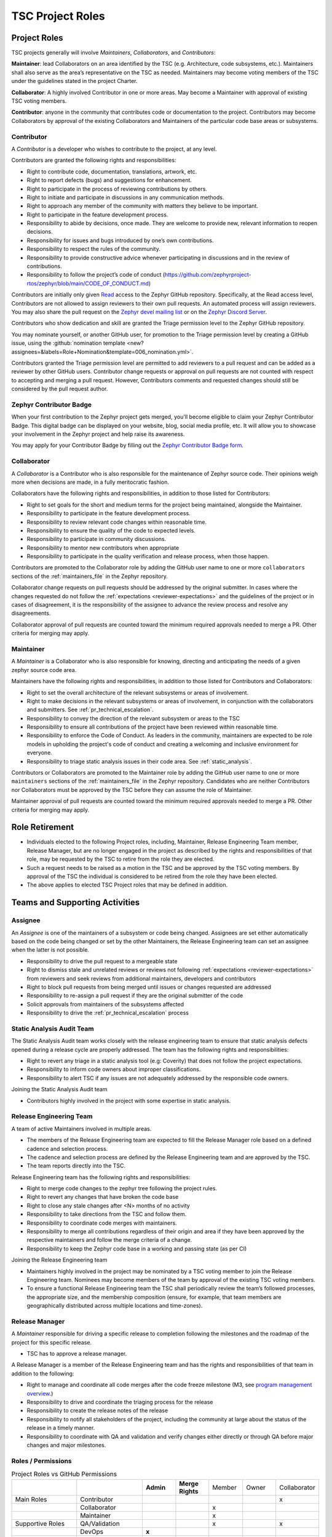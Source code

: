 .. _project_roles:

TSC Project Roles
*****************

Project Roles
#############

TSC projects generally will involve *Maintainers*, *Collaborators*, and
*Contributors*:

**Maintainer**: lead Collaborators on an area identified by the TSC (e.g.
Architecture, code subsystems, etc.). Maintainers shall also serve as the
area’s representative on the TSC as needed. Maintainers may become voting
members of the TSC under the guidelines stated in the project Charter.

**Collaborator**: A highly involved Contributor in one or more areas.
May become a Maintainer with approval of existing TSC voting members.

**Contributor**: anyone in the community that contributes code or
documentation to the project. Contributors may become Collaborators
by approval of the existing Collaborators and Maintainers of the
particular code base areas or subsystems.


.. _contributor:

Contributor
+++++++++++

A *Contributor* is a developer who wishes to contribute to the project,
at any level.

Contributors are granted the following rights and responsibilities:

* Right to contribute code, documentation, translations, artwork, etc.
* Right to report defects (bugs) and suggestions for enhancement.
* Right to participate in the process of reviewing contributions by others.
* Right to initiate and participate in discussions in any communication
  methods.
* Right to approach any member of the community with matters they believe
  to be important.
* Right to participate in the feature development process.
* Responsibility to abide by decisions, once made. They are welcome to
  provide new, relevant information to reopen decisions.
* Responsibility for issues and bugs introduced by one’s own contributions.
* Responsibility to respect the rules of the community.
* Responsibility to provide constructive advice whenever participating in
  discussions and in the review of contributions.
* Responsibility to follow the project’s code of conduct
  (https://github.com/zephyrproject-rtos/zephyr/blob/main/CODE_OF_CONDUCT.md)

Contributors are initially only given `Read
<https://docs.github.com/en/organizations/managing-access-to-your-organizations-repositories/repository-permission-levels-for-an-organization>`_
access to the Zephyr GitHub repository. Specifically, at the Read access level,
Contributors are not allowed to assign reviewers to their own pull requests. An
automated process will assign reviewers. You may also share the pull request on
the `Zephyr devel mailing list <https://lists.zephyrproject.org/g/devel>`_ or on
the `Zephyr Discord Server <https://chat.zephyrproject.org>`_.

Contributors who show dedication and skill are granted the Triage permission
level to the Zephyr GitHub repository.

You may nominate yourself, or another GitHub user, for promotion to the Triage
permission level by creating a GitHub issue, using the :github:`nomination
template <new?assignees=&labels=Role+Nomination&template=006_nomination.yml>`.

Contributors granted the Triage permission level are permitted to add reviewers
to a pull request and can be added as a reviewer by other GitHub users.
Contributor change requests or approval on pull requests are not counted with
respect to accepting and merging a pull request. However, Contributors comments
and requested changes should still be considered by the pull request author.

Zephyr Contributor Badge
++++++++++++++++++++++++

When your first contribution to the Zephyr project gets merged, you'll become eligible to claim your
Zephyr Contributor Badge. This digital badge can be displayed on your website, blog, social media
profile, etc. It will allow you to showcase your involvement in the Zephyr project and help raise
its awareness.

You may apply for your Contributor Badge by filling out the `Zephyr Contributor Badge form`_.

.. _collaborator:

Collaborator
++++++++++++

A *Collaborator* is a Contributor who is also responsible for the maintenance
of Zephyr source code. Their opinions weigh more when decisions are made, in a
fully meritocratic fashion.

Collaborators have the following rights and responsibilities,
in addition to those listed for Contributors:

* Right to set goals for the short and medium terms for the project being
  maintained, alongside the Maintainer.
* Responsibility to participate in the feature development process.
* Responsibility to review relevant code changes within reasonable time.
* Responsibility to ensure the quality of the code to expected levels.
* Responsibility to participate in community discussions.
* Responsibility to mentor new contributors when appropriate
* Responsibility to participate in the quality verification and release
  process, when those happen.

Contributors are promoted to the Collaborator role by adding the GitHub user
name to one or more ``collaborators`` sections of the :ref:`maintainers_file` in
the Zephyr repository.

Collaborator change requests on pull requests should
be addressed by the original submitter. In cases where the changes requested do
not follow the :ref:`expectations <reviewer-expectations>` and the guidelines
of the project or in cases of disagreement, it is the responsibility of the
assignee to advance the review process and resolve any disagreements.

Collaborator approval of pull requests are counted toward the minimum required
approvals needed to merge a PR. Other criteria for merging may apply.


.. _maintainer:

Maintainer
++++++++++

A *Maintainer* is a Collaborator who is also responsible for knowing,
directing and anticipating the needs of a given zephyr source code area.

Maintainers have the following rights and responsibilities,
in addition to those listed for Contributors and Collaborators:

* Right to set the overall architecture of the relevant subsystems or areas
  of involvement.
* Right to make decisions in the relevant subsystems or areas of involvement,
  in conjunction with the collaborators and submitters.
  See :ref:`pr_technical_escalation`.
* Responsibility to convey the direction of the relevant subsystem or areas to
  the TSC
* Responsibility to ensure all contributions of the project have been reviewed
  within reasonable time.
* Responsibility to enforce the Code of Conduct. As leaders in the community,
  maintainers are expected to be role models in upholding the project's code
  of conduct and creating a welcoming and inclusive environment for everyone.
* Responsibility to triage static analysis issues in their code area.
  See :ref:`static_analysis`.

Contributors or Collaborators are promoted to the Maintainer role by adding the
GitHub user name to one or more ``maintainers`` sections of the
:ref:`maintainers_file` in the Zephyr repository. Candidates who are neither
Contributors nor Collaborators must be approved by the TSC before they can
assume the role of Maintainer.

Maintainer approval of pull requests are counted toward the minimum
required approvals needed to merge a PR. Other criteria for merging may apply.

Role Retirement
###############

* Individuals elected to the following Project roles, including, Maintainer,
  Release Engineering Team member, Release Manager, but are no longer engaged
  in the project as described by the rights and responsibilities of that role,
  may be requested by the TSC to retire from the role they are elected.
* Such a request needs to be raised as a motion in the TSC and be
  approved by the TSC voting members.
  By approval of the TSC the individual is considered to be retired
  from the role they have been elected.
* The above applies to elected TSC Project roles that may be defined
  in addition.


Teams and Supporting Activities
###############################

Assignee
++++++++

An *Assignee* is one of the maintainers of a subsystem or code being changed.
Assignees are set either automatically based on the code being changed or set
by the other Maintainers, the Release Engineering team can set an assignee when
the latter is not possible.

* Responsibility to drive the pull request to a mergeable state
* Right to dismiss stale and unrelated reviews or reviews not following
  :ref:`expectations <reviewer-expectations>` from reviewers and seek reviews
  from additional maintainers, developers and contributors
* Right to block pull requests from being merged until issues or changes
  requested are addressed
* Responsibility to re-assign a pull request if they are the original submitter
  of the code
* Solicit approvals from maintainers of the subsystems affected
* Responsibility to drive the :ref:`pr_technical_escalation` process

Static Analysis Audit Team
++++++++++++++++++++++++++

The Static Analysis Audit team works closely with the release engineering
team to ensure that static analysis defects opened during a release
cycle are properly addressed. The team has the following rights and
responsibilities:

* Right to revert any triage in a static analysis tool (e.g: Coverity)
  that does not follow the project expectations.
* Responsibility to inform code owners about improper classifications.
* Responsibility to alert TSC if any issues are not adequately addressed by the
  responsible code owners.

Joining the Static Analysis Audit team

* Contributors highly involved in the project with some expertise
  in static analysis.


.. _release-engineering-team:

Release Engineering Team
++++++++++++++++++++++++

A team of active Maintainers involved in multiple areas.

* The members of the Release Engineering team are expected to fill
  the Release Manager role based on a defined cadence and selection process.
* The cadence and selection process are defined by the Release Engineering
  team and are approved by the TSC.
* The team reports directly into the TSC.

Release Engineering team has the following rights and responsibilities:

* Right to merge code changes to the zephyr tree following the project rules.
* Right to revert any changes that have broken the code base
* Right to close any stale changes after <N> months of no activity
* Responsibility to take directions from the TSC and follow them.
* Responsibility to coordinate code merges with maintainers.
* Responsibility to merge all contributions regardless of their
  origin and area if they have been approved by the respective
  maintainers and follow the merge criteria of a change.
* Responsibility to keep the Zephyr code base in a working and passing state
  (as per CI)

Joining the Release Engineering team

* Maintainers highly involved in the project may be nominated
  by a TSC voting member to join the Release Engineering team.
  Nominees may become members of the team by approval of the
  existing TSC voting members.
* To ensure a functional Release Engineering team the TSC shall
  periodically review the team’s followed processes,
  the appropriate size, and the membership
  composition (ensure, for example, that team members are
  geographically distributed across multiple locations and
  time-zones).


Release Manager
+++++++++++++++

A *Maintainer* responsible for driving a specific release to
completion following the milestones and the roadmap of the
project for this specific release.

* TSC has to approve a release manager.

A Release Manager is a member of the Release Engineering team and has
the rights and responsibilities of that team in addition to
the following:

* Right to manage and coordinate all code merges after the
  code freeze milestone (M3, see `program management overview <https://wiki.zephyrproject.org/Program-Management>`_.)
* Responsibility to drive and coordinate the triaging process
  for the release
* Responsibility to create the release notes of the release
* Responsibility to notify all stakeholders of the project,
  including the community at large about the status of the
  release in a timely manner.
* Responsibility to coordinate with QA and validation and
  verify changes either directly or through QA before major
  changes and major milestones.

Roles / Permissions
+++++++++++++++++++

.. table:: Project Roles vs GitHub Permissions
    :widths: 20 20 10 10 10 10 10
    :align: center

    ================ =================== =========== ================ =========== =========== ============
          ..             ..               **Admin**  **Merge Rights**   Member      Owner     Collaborator
    ---------------- ------------------- ----------- ---------------- ----------- ----------- ------------
    Main Roles       Contributor                                                                 x
    ---------------- ------------------- ----------- ---------------- ----------- ----------- ------------
        ..           Collaborator                                       x
    ---------------- ------------------- ----------- ---------------- ----------- ----------- ------------
        ..           Maintainer                                         x
    Supportive Roles QA/Validation                                      x                        x
        ..           DevOps                   **x**
        ..           System Admin             **x**                                      x
        ..           Release Engineering                 **x**          x

    ================ =================== =========== ================ =========== =========== ============


.. _maintainers_file:

MAINTAINERS File
################

Generic guidelines for deciding and filling in the Maintainers' list

* We should keep the granularity of code maintainership at a manageable level
* We should be looking for maintainers for areas of code that
  are orphaned (i.e. without an explicit maintainer)

  * Un-maintained areas should be indicated clearly in the MAINTAINERS file

* All submitted pull requests should have an assignee
* We Introduce an area/subsystem hierarchy to address the above point

  * Parent-area maintainer should be acting as default substitute/fallback
    assignee for un-maintained sub-areas
  * Area maintainer gets precedence over parent-area maintainer

* Pull requests may be re-assigned if this is needed or more appropriate

  * Re-assigned by original assignee

* In general, updates to the MAINTAINERS file should be
  in a standalone commit alongside other changes introducing new files and
  directories to the tree.
* Major changes to the file, including the addition of new areas with new maintainers
  should come in as standalone pull requests and require TSC review.
* If additional review by the TSC is required, the maintainers of the file
  should send the requested changes to the TSC and give members of the TSC two
  (2) days to object to any of the changes to maintainership of areas or the
  addition of new maintainers or areas.
* Path, collaborator and name changes do not require a review by the TSC.
* Addition of new areas without a maintainer do not require review by the TSC.
* The MAINTAINERS file itself shall have a maintainer
* Architectures, core components, sub-systems, samples, tests

  * Each area shall have an explicit maintainer

* Boards (incl relevant samples, tests), SoCs (incl DTS)
  * May have a maintainer, shall have a higher-level platform maintainer
* Drivers

  * Shall have a driver-area (and API) maintainer
  * Could have individual driver implementation
    maintainers but preferably collaborator/contributors
  * In the above case, platform-specific PRs may be
    re-assigned to respective collaborator/contributor of driver
    implementation


.. _Zephyr Contributor Badge form: https://forms.gle/oCw9iAPLhUsHTapc8
